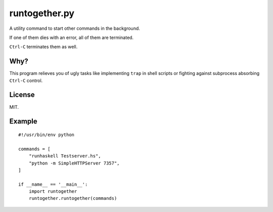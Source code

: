 runtogether.py
==============

A utility command to start other commands in the background.

If one of them dies with an error, all of them are terminated.

``Ctrl-C`` terminates them as well.


Why?
----

This program relieves you of ugly tasks like implementing ``trap`` in shell scripts or fighting against subprocess absorbing ``Ctrl-C`` control.

License
-------

MIT.

Example
-------

::

    #!/usr/bin/env python

    commands = [
        "runhaskell Testserver.hs",
        "python -m SimpleHTTPServer 7357",
    ]

    if __name__ == '__main__':
        import runtogether
        runtogether.runtogether(commands)
